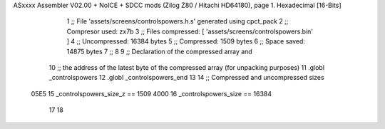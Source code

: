 ASxxxx Assembler V02.00 + NoICE + SDCC mods  (Zilog Z80 / Hitachi HD64180), page 1.
Hexadecimal [16-Bits]



                              1 ;; File 'assets/screens/controlspowers.h.s' generated using cpct_pack
                              2 ;; Compresor used:   zx7b
                              3 ;; Files compressed: [ 'assets/screens/controlspowers.bin' ]
                              4 ;; Uncompressed:     16384 bytes
                              5 ;; Compressed:       1509 bytes
                              6 ;; Space saved:      14875 bytes
                              7 ;;
                              8 
                              9 ;; Declaration of the compressed array and
                             10 ;; the address of the latest byte of the compressed array (for unpacking purposes)
                             11 .globl _controlspowers
                             12 .globl _controlspowers_end
                             13 
                             14 ;; Compressed and uncompressed sizes
                     05E5    15 _controlspowers_size_z == 1509
                     4000    16 _controlspowers_size   == 16384
                             17 
                             18 
